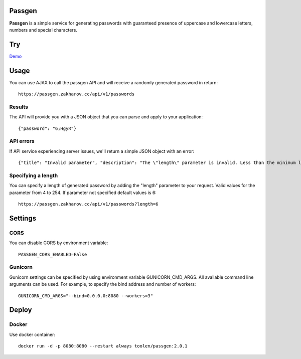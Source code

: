 Passgen
===================================

.. image:: https://github.com/toolen/passgen/workflows/CI/badge.svg?branch=master
    :target: https://github.com/toolen/passgen/workflows/CI
    :alt: Build Status

.. image:: https://coveralls.io/repos/github/toolen/passgen/badge.svg?branch=master
    :target: https://coveralls.io/github/toolen/passgen?branch=master
    :alt: Coverage Status

.. image:: https://readthedocs.org/projects/passgen/badge/?version=master
    :target: http://passgen.readthedocs.io/en/master/?badge=master
    :alt: Documentation Status

.. image:: https://img.shields.io/github/license/toolen/passgen.svg
    :target: https://github.com/toolen/passgen/blob/master/LICENSE
    :alt: License

.. image:: https://images.microbadger.com/badges/image/toolen/passgen.svg
    :target: https://microbadger.com/images/toolen/passgen
    :alt: Docker Image

**Passgen** is a simple service for generating passwords with guaranteed presence of uppercase and lowercase letters, numbers and special characters.

Try
==========

`Demo <https://passgen.zakharov.cc>`_


Usage
==========

You can use AJAX to call the passgen API and will receive a randomly generated password in return::

    https://passgen.zakharov.cc/api/v1/passwords


Results
-----------------

The API will provide you with a JSON object that you can parse and apply to your application::

    {"password": "6;HgyR"}


API errors
-----------------

If API service experiencing server issues, we'll return a simple JSON object with an error::

    {"title": "Invalid parameter", "description": "The \"length\" parameter is invalid. Less than the minimum length 4."}


Specifying a length
-------------------

You can specify a length of generated password by adding the "length" parameter to your request. Valid values for the parameter from 4 to 254. If parameter not specified default values is 6::

    https://passgen.zakharov.cc/api/v1/passwords?length=6


Settings
==========

CORS
-----------------

You can disable CORS by environment variable::

    PASSGEN_CORS_ENABLED=False


Gunicorn
-----------------

Gunicorn settings can be specified by using environment variable GUNICORN_CMD_ARGS. All available command line arguments can be used. For example, to specify the bind address and number of workers::

    GUNICORN_CMD_ARGS="--bind=0.0.0.0:8080 --workers=3"


Deploy
==========

Docker
-----------------

Use docker container::

    docker run -d -p 8080:8080 --restart always toolen/passgen:2.0.1
